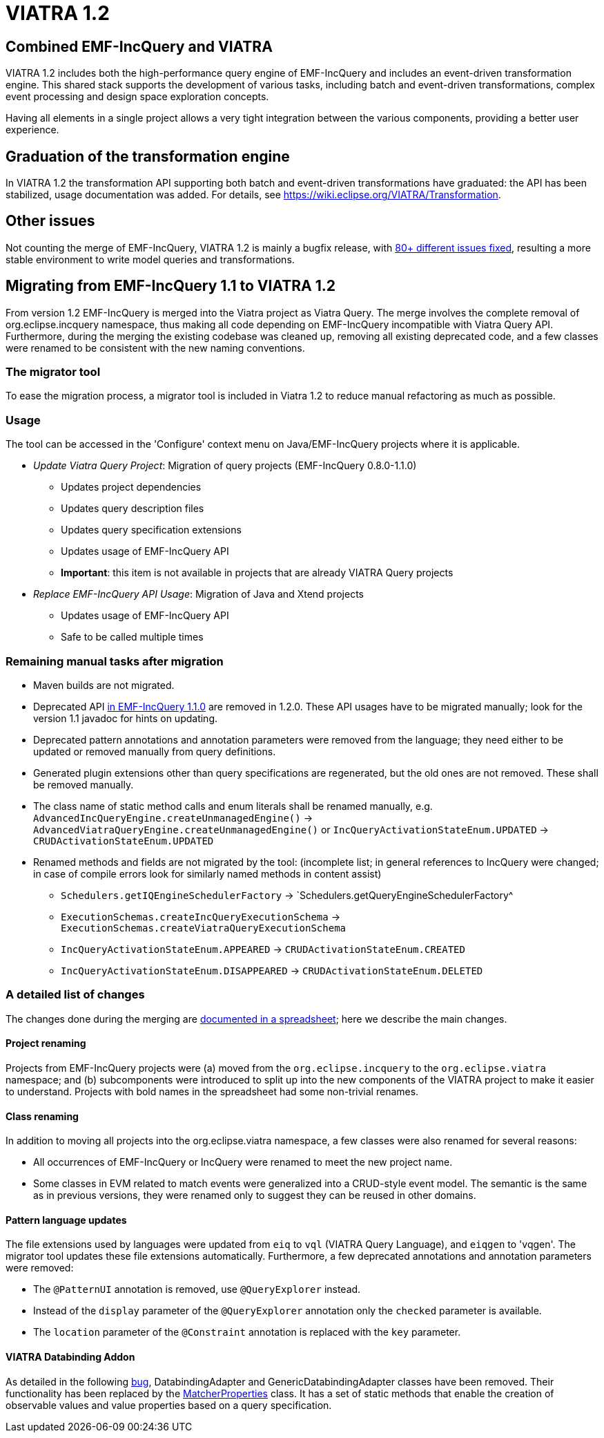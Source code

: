 ifdef::env-github,env-browser[:outfilesuffix: .adoc]
ifndef::rootdir[:rootdir: .]
ifndef::imagesdir[:imagesdir: {rootdir}/../images]
[[viatra-12]]
= VIATRA 1.2

== Combined EMF-IncQuery and VIATRA
VIATRA 1.2 includes both the high-performance query engine of EMF-IncQuery and includes an event-driven transformation engine. This shared stack supports the development of various tasks, including batch and event-driven transformations, complex event processing and design space exploration concepts.

Having all elements in a single project allows a very tight integration between the various components, providing a better user experience.

== Graduation of the transformation engine

In VIATRA 1.2 the transformation API supporting both batch and event-driven transformations have graduated: the API has been stabilized, usage documentation was added. For details, see https://wiki.eclipse.org/VIATRA/Transformation.

== Other issues

Not counting the merge of EMF-IncQuery, VIATRA 1.2 is mainly a bugfix release, with https://projects.eclipse.org/projects/modeling.viatra/releases/1.2.0/bugs[80+ different issues fixed], resulting a more stable environment to write model queries and transformations.

== Migrating from EMF-IncQuery 1.1 to VIATRA 1.2

From version 1.2 EMF-IncQuery is merged into the Viatra project as Viatra Query. The merge involves the complete removal of org.eclipse.incquery namespace, thus making all code depending on EMF-IncQuery incompatible with Viatra Query API. Furthermore, during the merging the existing codebase was cleaned up, removing all existing deprecated code, and a few classes were renamed to be consistent with the new naming conventions.

=== The migrator tool

To ease the migration process, a migrator tool is included in Viatra 1.2 to reduce manual refactoring as much as possible.

=== Usage
The tool can be accessed in the 'Configure' context menu on Java/EMF-IncQuery projects where it is applicable.

* _Update Viatra Query Project_: Migration of query projects (EMF-IncQuery 0.8.0-1.1.0)
** Updates project dependencies
** Updates query description files
** Updates query specification extensions
** Updates usage of EMF-IncQuery API
** *Important*: this item is not available in projects that are already VIATRA Query projects
* _Replace EMF-IncQuery API Usage_: Migration of Java and Xtend projects
** Updates usage of EMF-IncQuery API
** Safe to be called multiple times

=== Remaining manual tasks after migration

* Maven builds are not migrated.
* Deprecated API https://www.eclipse.org/viatra/javadoc/releases/incquery-1.1.0/deprecated-list.html[in EMF-IncQuery 1.1.0] are removed in 1.2.0. These API usages have to be migrated manually; look for the version 1.1 javadoc for hints on updating.
* Deprecated pattern annotations and annotation parameters were removed from the language; they need either to be updated or removed manually from query definitions.
* Generated plugin extensions other than query specifications are regenerated, but the old ones are not removed. These shall be removed manually.
* The class name of static method calls and enum literals shall be renamed manually, e.g. `AdvancedIncQueryEngine.createUnmanagedEngine()` -> `AdvancedViatraQueryEngine.createUnmanagedEngine()` or `IncQueryActivationStateEnum.UPDATED` -> `CRUDActivationStateEnum.UPDATED`
* Renamed methods and fields are not migrated by the tool: (incomplete list; in general references to IncQuery were changed; in case of compile errors look for similarly named methods in content assist)
** `Schedulers.getIQEngineSchedulerFactory` -> `Schedulers.getQueryEngineSchedulerFactory^
** `ExecutionSchemas.createIncQueryExecutionSchema` -> `ExecutionSchemas.createViatraQueryExecutionSchema`
** `IncQueryActivationStateEnum.APPEARED` -> `CRUDActivationStateEnum.CREATED`
** `IncQueryActivationStateEnum.DISAPPEARED` -> `CRUDActivationStateEnum.DELETED`

=== A detailed list of changes

The changes done during the merging are https://docs.google.com/spreadsheets/d/1gvu-iWx57z5wCd0HBTdidhuYUmBqfTgEIDIRwuW_vaE/edit?usp=sharing[documented in a spreadsheet]; here we describe the main changes.

==== Project renaming

Projects from EMF-IncQuery projects were (a) moved from the `org.eclipse.incquery` to the `org.eclipse.viatra` namespace; and (b) subcomponents were introduced to split up into the new components of the VIATRA project to make it easier to understand. Projects with bold names in the spreadsheet had some non-trivial renames.

==== Class renaming

In addition to moving all projects into the org.eclipse.viatra namespace, a few classes were also renamed for several reasons:

* All occurrences of EMF-IncQuery or IncQuery were renamed to meet the new project name.
* Some classes in EVM related to match events were generalized into a CRUD-style event model. The semantic is the same as in previous versions, they were renamed only to suggest they can be reused in other domains.

==== Pattern language updates

The file extensions used by languages were updated from `eiq` to `vql` (VIATRA Query Language), and `eiqgen` to 'vqgen'. The migrator tool updates these file extensions automatically. Furthermore, a few deprecated annotations and annotation parameters were removed:

* The `@PatternUI` annotation is removed, use `@QueryExplorer` instead.
* Instead of the `display` parameter of the `@QueryExplorer` annotation only the `checked` parameter is available.
* The `location` parameter of the `@Constraint` annotation is replaced with the `key` parameter.

==== VIATRA Databinding Addon

As detailed in the following https://bugs.eclipse.org/bugs/show_bug.cgi?id=489228[bug], DatabindingAdapter and GenericDatabindingAdapter classes have been removed. Their functionality has been replaced by the http://git.eclipse.org/c/viatra/org.eclipse.viatra.git/tree/addon/plugins/org.eclipse.viatra.addon.databinding.runtime/src/org/eclipse/viatra/addon/databinding/runtime/adapter/MatcherProperties.java[MatcherProperties] class. It has a set of static methods that enable the creation of observable values and value properties based on a query specification.
